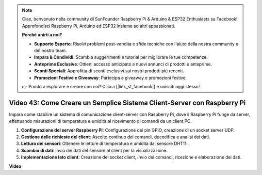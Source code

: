 .. note::

    Ciao, benvenuto nella community di SunFounder Raspberry Pi & Arduino & ESP32 Enthusiasts su Facebook! Approfondisci Raspberry Pi, Arduino ed ESP32 insieme ad altri appassionati.

    **Perché unirti a noi?**

    - **Supporto Esperto**: Risolvi problemi post-vendita e sfide tecniche con l'aiuto della nostra community e del nostro team.
    - **Impara & Condividi**: Scambia suggerimenti e tutorial per migliorare le tue competenze.
    - **Anteprime Esclusive**: Ottieni accesso anticipato a nuovi annunci di prodotti e anteprime.
    - **Sconti Speciali**: Approfitta di sconti esclusivi sui nostri prodotti più recenti.
    - **Promozioni Festive e Giveaway**: Partecipa a giveaway e promozioni festive.

    👉 Pronto a esplorare e creare con noi? Clicca [|link_sf_facebook|] e unisciti oggi stesso!

Video 43: Come Creare un Semplice Sistema Client-Server con Raspberry Pi
=======================================================================================

Impara come stabilire un sistema di comunicazione client-server con Raspberry Pi, dove il Raspberry Pi funge da server, 
effettuando misurazioni di temperatura e umidità al ricevimento di comandi da un client PC.


#. **Configurazione del server Raspberry Pi**: Configurazione dei pin GPIO, creazione di un socket server UDP.
#. **Gestione delle richieste del client**: Ascolto continuo dei comandi, decodifica e analisi dei dati.
#. **Lettura dei sensori**: Ottenere le letture di temperatura e umidità dal sensore DHT11.
#. **Scambio di dati**: Invio dei dati del sensore al client per la visualizzazione.
#. **Implementazione lato client**: Creazione del socket client, invio dei comandi, ricezione e elaborazione dei dati.


**Video**

.. raw:: html

    <iframe width="700" height="500" src="https://www.youtube.com/embed/HB0mIJkkH04?si=fK7tcVc2d-25iKAd" title="YouTube video player" frameborder="0" allow="accelerometer; autoplay; clipboard-write; encrypted-media; gyroscope; picture-in-picture; web-share" allowfullscreen></iframe>



